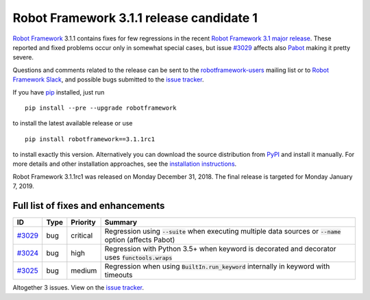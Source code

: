 =========================================
Robot Framework 3.1.1 release candidate 1
=========================================

.. default-role:: code

`Robot Framework`_ 3.1.1 contains fixes for few regressions in the recent
`Robot Framework 3.1 major release <rf-3.1.rst>`_. These reported and fixed
problems occur only in somewhat special cases, but issue `#3029`_ affects also
`Pabot <https://github.com/mkorpela/pabot>`_ making it pretty severe.

Questions and comments related to the release can be sent to the
`robotframework-users`_ mailing list or to `Robot Framework Slack`_,
and possible bugs submitted to the `issue tracker`_.

If you have pip_ installed, just run

::

   pip install --pre --upgrade robotframework

to install the latest available release or use

::

   pip install robotframework==3.1.1rc1

to install exactly this version. Alternatively you can download the source
distribution from PyPI_ and install it manually. For more details and other
installation approaches, see the `installation instructions`_.

Robot Framework 3.1.1rc1 was released on Monday December 31, 2018.
The final release is targeted for Monday January 7, 2019.

.. _Robot Framework: http://robotframework.org
.. _pip: http://pip-installer.org
.. _PyPI: https://pypi.python.org/pypi/robotframework
.. _issue tracker milestone: https://github.com/robotframework/robotframework/issues?q=milestone%3Av3.1.1
.. _issue tracker: https://github.com/robotframework/robotframework/issues
.. _robotframework-users: http://groups.google.com/group/robotframework-users
.. _Robot Framework Slack: https://robotframework-slack-invite.herokuapp.com
.. _installation instructions: ../../INSTALL.rst

Full list of fixes and enhancements
===================================

.. list-table::
    :header-rows: 1

    * - ID
      - Type
      - Priority
      - Summary
    * - `#3029`_
      - bug
      - critical
      - Regression using `--suite` when executing multiple data sources or `--name` option (affects Pabot)
    * - `#3024`_
      - bug
      - high
      - Regression with Python 3.5+ when keyword is decorated and decorator uses `functools.wraps`
    * - `#3025`_
      - bug
      - medium
      - Regression when using `BuiltIn.run_keyword` internally in keyword with timeouts

Altogether 3 issues. View on the `issue tracker <https://github.com/robotframework/robotframework/issues?q=milestone%3Av3.1.1>`__.

.. _#3029: https://github.com/robotframework/robotframework/issues/3029
.. _#3024: https://github.com/robotframework/robotframework/issues/3024
.. _#3025: https://github.com/robotframework/robotframework/issues/3025
